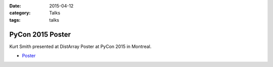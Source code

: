 :date: 2015-04-12
:category: Talks
:tags: talks

PyCon 2015 Poster
=================

Kurt Smith presented at DistArray Poster at PyCon 2015 in Montreal.

* `Poster`_
 
.. _Poster: https://github.com/enthought/distarray/blob/master/docs/talks/2015-04-12-pycon/2015-04-12-pycon-poster.pdf?raw=true
